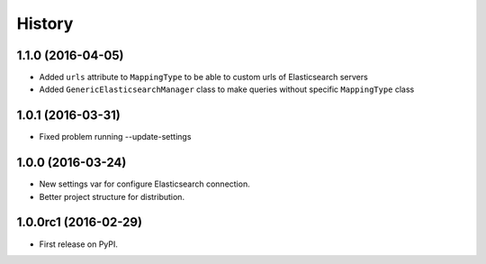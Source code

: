 .. :changelog:

History
-------

1.1.0 (2016-04-05)
++++++++++++++++++

* Added ``urls`` attribute to ``MappingType`` to be able to custom urls of Elasticsearch servers
* Added ``GenericElasticsearchManager`` class to make queries without specific ``MappingType`` class


1.0.1 (2016-03-31)
++++++++++++++++++

* Fixed problem running --update-settings


1.0.0 (2016-03-24)
++++++++++++++++++

* New settings var for configure Elasticsearch connection.
* Better project structure for distribution.


1.0.0rc1 (2016-02-29)
+++++++++++++++++++++

* First release on PyPI.
